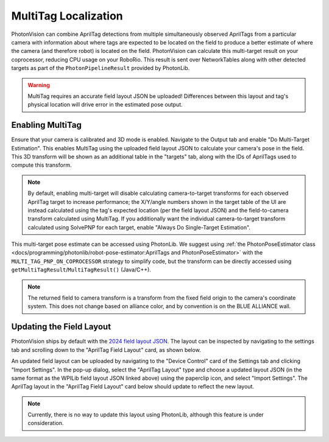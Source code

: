 MultiTag Localization
=====================

PhotonVision can combine AprilTag detections from multiple simultaneously observed AprilTags from a particular camera with information about where tags are expected to be located on the field to produce a better estimate of where the camera (and therefore robot) is located on the field. PhotonVision can calculate this multi-target result on your coprocessor, reducing CPU usage on your RoboRio. This result is sent over NetworkTables along with other detected targets as part of the ``PhotonPipelineResult`` provided by PhotonLib.

.. warning:: MultiTag requires an accurate field layout JSON be uploaded! Differences between this layout and tag's physical location will drive error in the estimated pose output.

Enabling MultiTag
^^^^^^^^^^^^^^^^^

Ensure that your camera is calibrated and 3D mode is enabled. Navigate to the Output tab and enable "Do Multi-Target Estimation". This enables MultiTag using the uploaded field layout JSON to calculate your camera's pose in the field. This 3D transform will be shown as an additional table in the "targets" tab, along with the IDs of AprilTags used to compute this transform.

.. image:: images/multitag-ui.png
   :width: 600
   :alt: Multitarget enabled and running in the PhotonVision UI

.. note:: By default, enabling multi-target will disable calculating camera-to-target transforms for each observed AprilTag target to increase performance; the X/Y/angle numbers shown in the target table of the UI are instead calculated using the tag's expected location (per the field layout JSON) and the field-to-camera transform calculated using MultiTag. If you additionally want the individual camera-to-target transform calculated using SolvePNP for each target, enable "Always Do Single-Target Estimation".

This multi-target pose estimate can be accessed using PhotonLib. We suggest using :ref:`the PhotonPoseEstimator class <docs/programming/photonlib/robot-pose-estimator:AprilTags and PhotonPoseEstimator>` with the ``MULTI_TAG_PNP_ON_COPROCESSOR`` strategy to simplify code, but the transform can be directly accessed using ``getMultiTagResult``/``MultiTagResult()`` (Java/C++).



.. tab-set-code::

    .. code-block:: java

        var result = camera.getLatestResult();
        if (result.getMultiTagResult().estimatedPose.isPresent) {
          Transform3d fieldToCamera = result.getMultiTagResult().estimatedPose.best;
        }


    .. code-block:: C++

        auto result = camera.GetLatestResult();
        if (result.MultiTagResult().result.isPresent) {
          frc::Transform3d fieldToCamera = result.MultiTagResult().result.best;
        }

.. note:: The returned field to camera transform is a transform from the fixed field origin to the camera's coordinate system. This does not change based on alliance color, and by convention is on the BLUE ALLIANCE wall.

Updating the Field Layout
^^^^^^^^^^^^^^^^^^^^^^^^^

PhotonVision ships by default with the `2024 field layout JSON <https://github.com/wpilibsuite/allwpilib/blob/main/apriltag/src/main/native/resources/edu/wpi/first/apriltag/2024-crescendo.json>`_. The layout can be inspected by navigating to the settings tab and scrolling down to the "AprilTag Field Layout" card, as shown below.

.. image:: images/field-layout.png
   :width: 600
   :alt: The currently saved field layout in the Photon UI

An updated field layout can be uploaded by navigating to the "Device Control" card of the Settings tab and clicking "Import Settings". In the pop-up dialog, select the "AprilTag Layout" type and choose a updated layout JSON (in the same format as the WPILib field layout JSON linked above) using the paperclip icon, and select "Import Settings". The AprilTag layout in the "AprilTag Field Layout" card below should update to reflect the new layout.

.. note:: Currently, there is no way to update this layout using PhotonLib, although this feature is under consideration.
